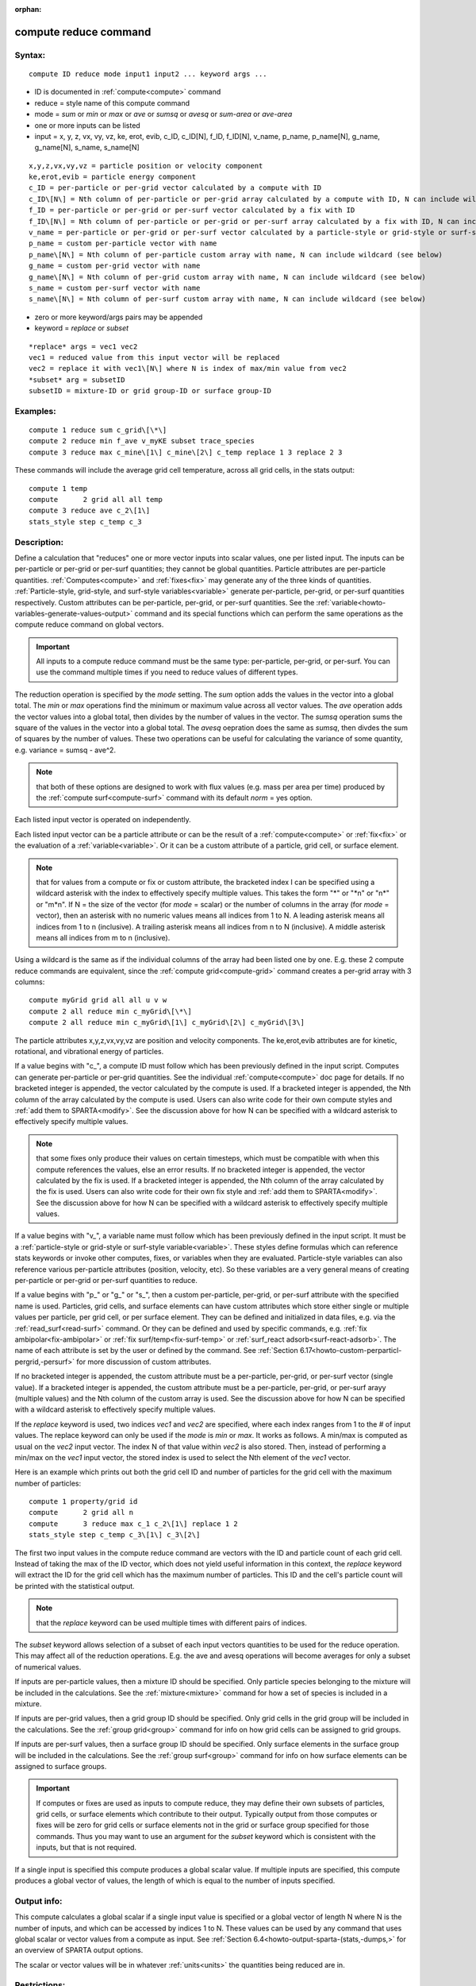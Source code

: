 
:orphan:

.. index:: compute_reduce

.. _compute-reduce:

.. _compute-reduce-command:

######################
compute reduce command
######################

.. _compute-reduce-syntax:

*******
Syntax:
*******

::

   compute ID reduce mode input1 input2 ... keyword args ...

- ID is documented in :ref:`compute<compute>` command 

- reduce = style name of this compute command

- mode = *sum* or *min* or *max* or *ave* or *sumsq* or *avesq* or *sum-area* or *ave-area*

- one or more inputs can be listed

- input = x, y, z, vx, vy, vz, ke, erot, evib, c_ID, c_ID\[N\], f_ID, f_ID\[N\], v_name, p_name, p_name\[N\], g_name, g_name\[N\], s_name, s_name\[N\]

::

   x,y,z,vx,vy,vz = particle position or velocity component
   ke,erot,evib = particle energy component
   c_ID = per-particle or per-grid vector calculated by a compute with ID
   c_ID\[N\] = Nth column of per-particle or per-grid array calculated by a compute with ID, N can include wildcard (see below)
   f_ID = per-particle or per-grid or per-surf vector calculated by a fix with ID
   f_ID\[N\] = Nth column of per-particle or per-grid or per-surf array calculated by a fix with ID, N can include wildcard (see below)
   v_name = per-particle or per-grid or per-surf vector calculated by a particle-style or grid-style or surf-style variable with name
   p_name = custom per-particle vector with name
   p_name\[N\] = Nth column of per-particle custom array with name, N can include wildcard (see below)
   g_name = custom per-grid vector with name
   g_name\[N\] = Nth column of per-grid custom array with name, N can include wildcard (see below)
   s_name = custom per-surf vector with name
   s_name\[N\] = Nth column of per-surf custom array with name, N can include wildcard (see below)

- zero or more keyword/args pairs may be appended

- keyword = *replace* or *subset*

::

   *replace* args = vec1 vec2
   vec1 = reduced value from this input vector will be replaced
   vec2 = replace it with vec1\[N\] where N is index of max/min value from vec2
   *subset* arg = subsetID
   subsetID = mixture-ID or grid group-ID or surface group-ID

.. _compute-reduce-examples:

*********
Examples:
*********

::

   compute 1 reduce sum c_grid\[\*\]
   compute 2 reduce min f_ave v_myKE subset trace_species
   compute 3 reduce max c_mine\[1\] c_mine\[2\] c_temp replace 1 3 replace 2 3

These commands will include the average grid cell temperature, across
all grid cells, in the stats output:

::

   compute 1 temp
   compute	2 grid all all temp
   compute 3 reduce ave c_2\[1\]
   stats_style step c_temp c_3

.. _compute-reduce-descriptio:

************
Description:
************

Define a calculation that "reduces" one or more vector inputs into
scalar values, one per listed input.  The inputs can be per-particle
or per-grid or per-surf quantities; they cannot be global quantities.
Particle attributes are per-particle quantities.
:ref:`Computes<compute>` and :ref:`fixes<fix>` may generate any of the
three kinds of quantities.  :ref:`Particle-style, grid-style, and surf-style variables<variable>` generate per-particle, per-grid,
or per-surf quantities respectively.  Custom attributes can be
per-particle, per-grid, or per-surf quantities.  See the
:ref:`variable<howto-variables-generate-values-output>` command and its special functions which can
perform the same operations as the compute reduce command on global
vectors.

.. important::

  All inputs to a compute reduce command must be the
  same type: per-particle, per-grid, or per-surf.  You can use the
  command multiple times if you need to reduce values of different
  types.

The reduction operation is specified by the *mode* setting.  The *sum*
option adds the values in the vector into a global total.  The *min*
or *max* operations find the minimum or maximum value across all
vector values.  The *ave* operation adds the vector values into a
global total, then divides by the number of values in the vector.  The
*sumsq* operation sums the square of the values in the vector into a
global total.  The *avesq* oepration does the same as *sumsq*, then
divdes the sum of squares by the number of values.  These two
operations can be useful for calculating the variance of some
quantity, e.g. variance = sumsq - ave^2.

.. note::

  that both of these
  options are designed to work with flux values (e.g. mass per area per
  time) produced by the :ref:`compute surf<compute-surf>` command with
  its default *norm* = yes option.

Each listed input vector is operated on independently.

Each listed input vector can be a particle attribute or can be the
result of a :ref:`compute<compute>` or :ref:`fix<fix>` or the evaluation
of a :ref:`variable<variable>`.  Or it can be a custom attribute of a
particle, grid cell, or surface element.

.. note::

  that for values from a compute or fix or custom attribute, the
  bracketed index I can be specified using a wildcard asterisk with the
  index to effectively specify multiple values.  This takes the form "\*"
  or "\*n" or "n\*" or "m\*n".  If N = the size of the vector (for *mode* =
  scalar) or the number of columns in the array (for *mode* = vector),
  then an asterisk with no numeric values means all indices from 1 to N.
  A leading asterisk means all indices from 1 to n (inclusive).  A
  trailing asterisk means all indices from n to N (inclusive).  A middle
  asterisk means all indices from m to n (inclusive).

Using a wildcard is the same as if the individual columns of the array
had been listed one by one.  E.g. these 2 compute reduce commands are
equivalent, since the :ref:`compute grid<compute-grid>` command creates
a per-grid array with 3 columns:

::

   compute myGrid grid all all u v w
   compute 2 all reduce min c_myGrid\[\*\]
   compute 2 all reduce min c_myGrid\[1\] c_myGrid\[2\] c_myGrid\[3\]

The particle attributes x,y,z,vx,vy,vz are position and velocity
components.  The ke,erot,evib attributes are for kinetic, rotational,
and vibrational energy of particles.

If a value begins with "c\_", a compute ID must follow which has been
previously defined in the input script.  Computes can generate
per-particle or per-grid quantities.  See the individual
:ref:`compute<compute>` doc page for details.  If no bracketed integer
is appended, the vector calculated by the compute is used.  If a
bracketed integer is appended, the Nth column of the array calculated
by the compute is used.  Users can also write code for their own
compute styles and :ref:`add them to SPARTA<modify>`.  See the
discussion above for how N can be specified with a wildcard asterisk
to effectively specify multiple values.

.. note::

  that some fixes only
  produce their values on certain timesteps, which must be compatible
  with when this compute references the values, else an error results.
  If no bracketed integer is appended, the vector calculated by the fix
  is used.  If a bracketed integer is appended, the Nth column of the
  array calculated by the fix is used.  Users can also write code for
  their own fix style and :ref:`add them to SPARTA<modify>`.  See
  the discussion above for how N can be specified with a wildcard
  asterisk to effectively specify multiple values.

If a value begins with "v\_", a variable name must follow which has
been previously defined in the input script.  It must be a
:ref:`particle-style or grid-style or surf-style variable<variable>`.
These styles define formulas which can reference stats keywords or
invoke other computes, fixes, or variables when they are evaluated.
Particle-style variables can also reference various per-particle
attributes (position, velocity, etc).  So these variables are a very
general means of creating per-particle or per-grid or per-surf
quantities to reduce.

If a value begins with "p\_" or "g\_" or "s\_", then a custom
per-particle, per-grid, or per-surf attribute with the specified name
is used.  Particles, grid cells, and surface elements can have custom
attributes which store either single or multiple values per particle,
per grid cell, or per surface element.  They can be defined and
initialized in data files, e.g. via the :ref:`read_surf<read-surf>`
command.  Or they can be defined and used by specific commands,
e.g. :ref:`fix ambipolar<fix-ambipolar>` or :ref:`fix surf/temp<fix-surf-temp>` or :ref:`surf_react adsorb<surf-react-adsorb>`.  The name of each attribute is set by
the user or defined by the command.  See :ref:`Section 6.17<howto-custom-perparticl-pergrid,-persurf>` for more discussion of custom
attributes.

If no bracketed integer is appended, the custom attribute must be a
per-particle, per-grid, or per-surf vector (single value).  If a
bracketed integer is appended, the custom attribute must be a
per-particle, per-grid, or per-surf arayy (multiple values) and the
Nth column of the custom array is used.  See the discussion above for
how N can be specified with a wildcard asterisk to effectively specify
multiple values.

If the *replace* keyword is used, two indices *vec1* and *vec2* are
specified, where each index ranges from 1 to the # of input values.
The replace keyword can only be used if the *mode* is *min* or *max*.
It works as follows.  A min/max is computed as usual on the *vec2*
input vector.  The index N of that value within *vec2* is also stored.
Then, instead of performing a min/max on the *vec1* input vector, the
stored index is used to select the Nth element of the *vec1* vector.

Here is an example which prints out both the grid cell ID and number
of particles for the grid cell with the maximum number of particles:

::

   compute 1 property/grid id
   compute	2 grid all n
   compute	3 reduce max c_1 c_2\[1\] replace 1 2
   stats_style step c_temp c_3\[1\] c_3\[2\]

The first two input values in the compute reduce command are vectors
with the ID and particle count of each grid cell.  Instead of taking
the max of the ID vector, which does not yield useful information in
this context, the *replace* keyword will extract the ID for the grid
cell which has the maximum number of particles.  This ID and the
cell's particle count will be printed with the statistical output.

.. note::

  that the *replace* keyword can be used multiple times with
  different pairs of indices.

The *subset* keyword allows selection of a subset of each input
vectors quantities to be used for the reduce operation.  This may
affect all of the reduction operations.  E.g. the ave and avesq
operations will become averages for only a subset of numerical values.

If inputs are per-particle values, then a mixture ID should be
specified.  Only particle species belonging to the mixture will be
included in the calculations.  See the :ref:`mixture<mixture>` command
for how a set of species is included in a mixture.

If inputs are per-grid values, then a grid group ID should be
specified.  Only grid cells in the grid group will be included in the
calculations.  See the :ref:`group grid<group>` command for info on how
grid cells can be assigned to grid groups.

If inputs are per-surf values, then a surface group ID should be
specified.  Only surface elements in the surface group will be
included in the calculations.  See the :ref:`group surf<group>` command
for info on how surface elements can be assigned to surface groups.

.. important::

  If computes or fixes are used as inputs to compute
  reduce, they may define their own subsets of particles, grid cells, or
  surface elements which contribute to their output.  Typically output
  from those computes or fixes will be zero for grid cells or surface
  elements not in the grid or surface group specified for those
  commands.  Thus you may want to use an argument for the *subset*
  keyword which is consistent with the inputs, but that is not required.

If a single input is specified this compute produces a global scalar
value.  If multiple inputs are specified, this compute produces a
global vector of values, the length of which is equal to the number of
inputs specified.

.. _compute-reduce-output-info:

************
Output info:
************

This compute calculates a global scalar if a single input value is
specified or a global vector of length N where N is the number of
inputs, and which can be accessed by indices 1 to N.  These values can
be used by any command that uses global scalar or vector values from a
compute as input.  See :ref:`Section 6.4<howto-output-sparta-(stats,-dumps,>` for an
overview of SPARTA output options.

The scalar or vector values will be in whatever :ref:`units<units>` the
quantities being reduced are in.

.. _compute-reduce-restrictio:

*************
Restrictions:
*************

none

.. _compute-reduce-related-commands:

*****************
Related commands:
*****************

:ref:`compute<compute>`, :ref:`fix<fix>`, :ref:`variable<variable>`

.. _compute-reduce-default:

********
Default:
********

none

